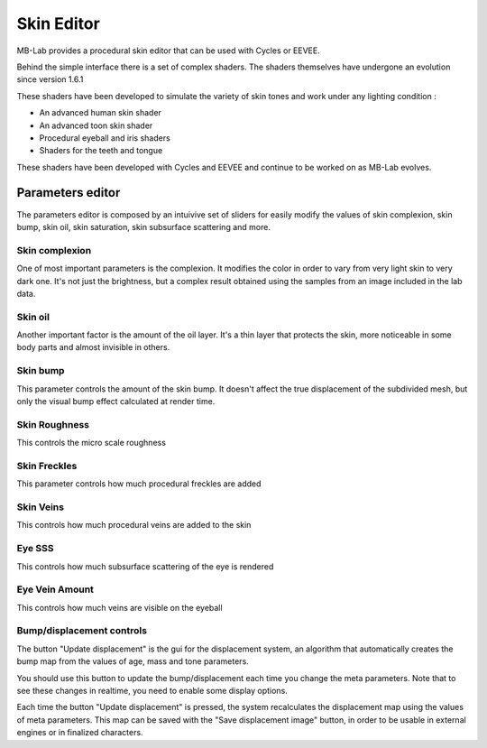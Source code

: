 Skin Editor
===========

MB-Lab provides a procedural skin editor that can be used with Cycles or EEVEE.

.. image:: images/skin_editor_gui01.png

Behind the simple interface there is a set of complex shaders. The shaders themselves have undergone an evolution since version 1.6.1

These shaders have been developed to simulate the variety of skin tones and work under any lighting condition :

* An advanced human skin shader
* An advanced toon skin shader
* Procedural eyeball and iris shaders
* Shaders for the teeth and tongue

These shaders have been developed with Cycles and EEVEE and continue to be worked on as MB-Lab evolves.

.. image:: images/skin_shader_01.png


=================
Parameters editor
=================

The parameters editor is composed by an intuivive set of sliders for easily modify the values of skin complexion, skin bump, skin oil, skin saturation, skin subsurface scattering and more.

---------------
Skin complexion
---------------

One of most important parameters is the complexion. It modifies the color in order to vary from very light skin to very dark one. It's not just the brightness, but a complex result obtained using the samples from an image included in the lab data.

.. image:: images/gallery_150_13.png

--------
Skin oil
--------

Another important factor is the amount of the oil layer. It's a thin layer that protects the skin, more noticeable in some body parts and almost invisible in others.

---------
Skin bump
---------

This parameter controls the amount of the skin bump. It doesn't affect the true displacement of the subdivided mesh, but only the visual bump effect calculated at render time.

--------------
Skin Roughness
--------------

This controls the micro scale roughness

-------------
Skin Freckles
-------------

This parameter controls how much procedural freckles are added

----------
Skin Veins
----------

This controls how much procedural veins are added to the skin

-------
Eye SSS
-------

This controls how much subsurface scattering of the eye is rendered

---------------
Eye Vein Amount
---------------

This controls how much veins are visible on the eyeball

--------------------------
Bump/displacement controls
--------------------------

The button "Update displacement" is the gui for the displacement system, an algorithm that automatically creates the bump map from the values of age, mass and tone parameters.

You should use this button to update the bump/displacement each time you change the meta parameters. Note that to see these changes in realtime, you need to enable some display options.

Each time the button "Update displacement" is pressed, the system recalculates the displacement map using the values of meta parameters. This map can be saved with the "Save displacement image" button, in order to be usable in external engines or in finalized characters.

